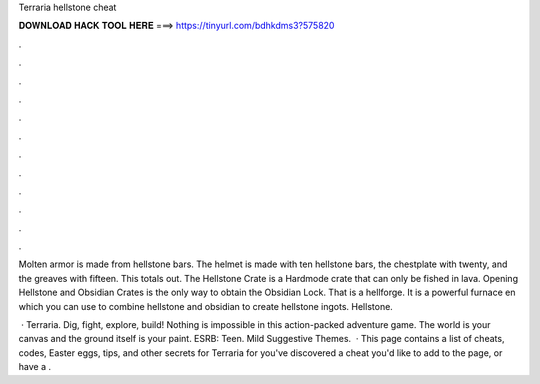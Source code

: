 Terraria hellstone cheat



𝐃𝐎𝐖𝐍𝐋𝐎𝐀𝐃 𝐇𝐀𝐂𝐊 𝐓𝐎𝐎𝐋 𝐇𝐄𝐑𝐄 ===> https://tinyurl.com/bdhkdms3?575820



.



.



.



.



.



.



.



.



.



.



.



.

Molten armor is made from hellstone bars. The helmet is made with ten hellstone bars, the chestplate with twenty, and the greaves with fifteen. This totals out. The Hellstone Crate is a Hardmode crate that can only be fished in lava. Opening Hellstone and Obsidian Crates is the only way to obtain the Obsidian Lock. That is a hellforge. It is a powerful furnace en which you can use to combine hellstone and obsidian to create hellstone ingots. Hellstone.

 · Terraria. Dig, fight, explore, build! Nothing is impossible in this action-packed adventure game. The world is your canvas and the ground itself is your paint. ESRB: Teen. Mild Suggestive Themes.  · This page contains a list of cheats, codes, Easter eggs, tips, and other secrets for Terraria for  you've discovered a cheat you'd like to add to the page, or have a .
